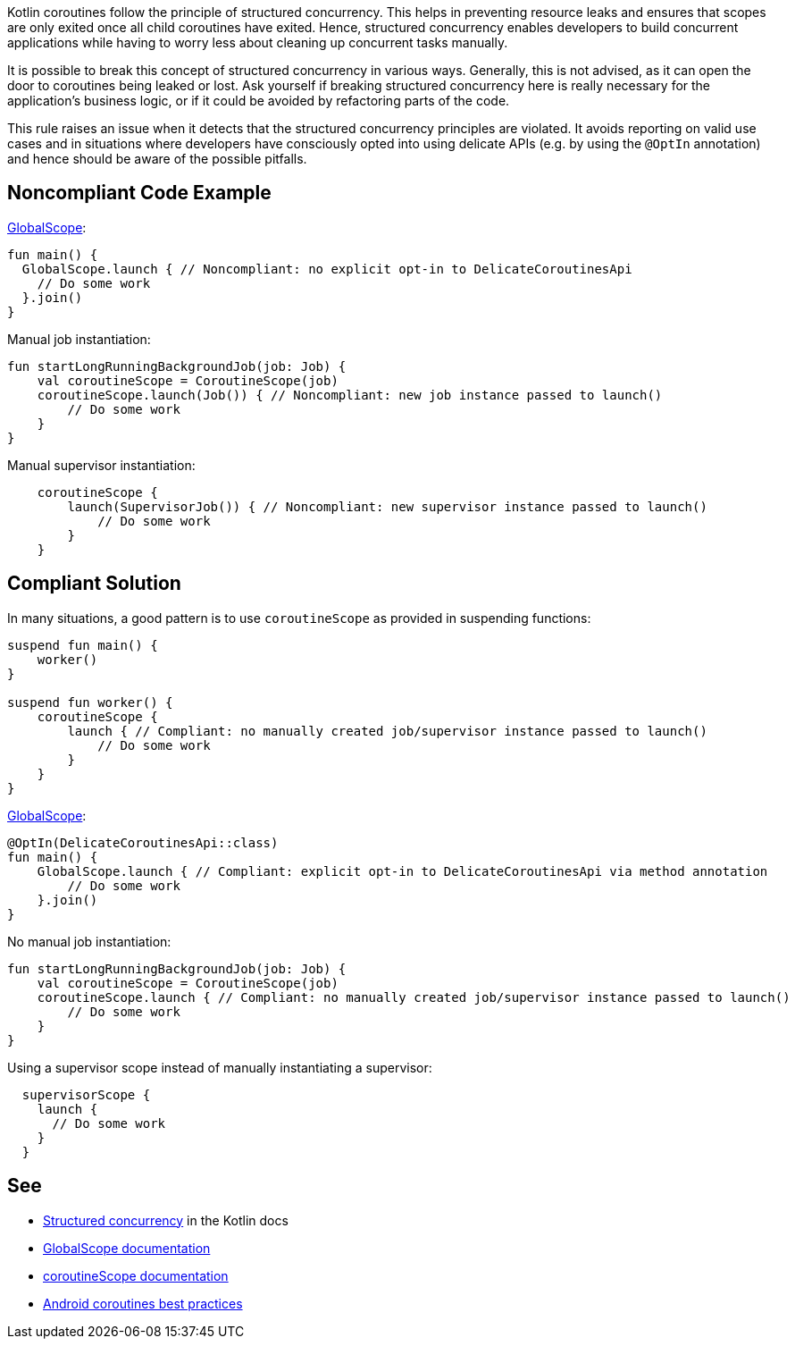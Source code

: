 Kotlin coroutines follow the principle of structured concurrency. This helps in preventing resource leaks and ensures that scopes are only exited once all child coroutines have exited. Hence, structured concurrency enables developers to build concurrent applications while having to worry less about cleaning up concurrent tasks manually.

It is possible to break this concept of structured concurrency in various ways. Generally, this is not advised, as it can open the door to coroutines being leaked or lost. Ask yourself if breaking structured concurrency here is really necessary for the application's business logic, or if it could be avoided by refactoring parts of the code.

This rule raises an issue when it detects that the structured concurrency principles are violated. It avoids reporting on valid use cases and in situations where developers have consciously opted into using delicate APIs (e.g. by using the `@OptIn` annotation) and hence should be aware of the possible pitfalls.

== Noncompliant Code Example
https://kotlin.github.io/kotlinx.coroutines/kotlinx-coroutines-core/kotlinx.coroutines/-global-scope/index.html[GlobalScope]:
[source,kotlin]
----
fun main() {
  GlobalScope.launch { // Noncompliant: no explicit opt-in to DelicateCoroutinesApi
    // Do some work
  }.join()
}
----

Manual job instantiation:
[source,kotlin]
----
fun startLongRunningBackgroundJob(job: Job) {
    val coroutineScope = CoroutineScope(job)
    coroutineScope.launch(Job()) { // Noncompliant: new job instance passed to launch()
        // Do some work
    }
}
----

Manual supervisor instantiation:
[source,kotlin]
----
    coroutineScope {
        launch(SupervisorJob()) { // Noncompliant: new supervisor instance passed to launch()
            // Do some work
        }
    }
----

== Compliant Solution
In many situations, a good pattern is to use `coroutineScope` as provided in suspending functions:
[source,kotlin]
----
suspend fun main() {
    worker()
}

suspend fun worker() {
    coroutineScope {
        launch { // Compliant: no manually created job/supervisor instance passed to launch()
            // Do some work
        }
    }
}
----

https://kotlin.github.io/kotlinx.coroutines/kotlinx-coroutines-core/kotlinx.coroutines/-global-scope/index.html[GlobalScope]:
[source,kotlin]
----
@OptIn(DelicateCoroutinesApi::class)
fun main() {
    GlobalScope.launch { // Compliant: explicit opt-in to DelicateCoroutinesApi via method annotation
        // Do some work
    }.join()
}
----

No manual job instantiation:
[source,kotlin]
----
fun startLongRunningBackgroundJob(job: Job) {
    val coroutineScope = CoroutineScope(job)
    coroutineScope.launch { // Compliant: no manually created job/supervisor instance passed to launch()
        // Do some work
    }
}
----

Using a supervisor scope instead of manually instantiating a supervisor:
[source,kotlin]
----
  supervisorScope {
    launch {
      // Do some work
    }
  }
----

== See

* https://kotlinlang.org/docs/coroutines-basics.html#structured-concurrency[Structured concurrency] in the Kotlin docs
* https://kotlin.github.io/kotlinx.coroutines/kotlinx-coroutines-core/kotlinx.coroutines/-global-scope/index.html[GlobalScope documentation]
* https://kotlin.github.io/kotlinx.coroutines/kotlinx-coroutines-core/kotlinx.coroutines/-coroutine-scope/index.html[coroutineScope documentation]
* https://developer.android.com/kotlin/coroutines/coroutines-best-practices[Android coroutines best practices]
